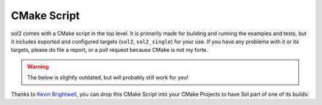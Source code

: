 CMake Script
============

sol2 comes with a CMake script in the top level. It is primarily made for building and running the examples and tests, but it includes exported and configured targets (``sol2``, ``sol2_single``) for your use. If you have any problems with it or its targets, please do file a report, or a pull request because CMake is not my forte.


.. warning::

	The below is slightly outdated, but will probably still work for you!

Thanks to `Kevin Brightwell`_, you can drop this CMake Script into your CMake Projects to have Sol part of one of its builds:

.. code-block:: cmake
	:caption: CMake Build Script
	:name: cmake-build-script

	# Needed for ExternalProject_Add()
	include(ExternalProject)

	# Needed for building single header for sol2
	find_package(PythonInterp 3 REQUIRED)

	# Configuration data for What sol2 version to use and where to put it
	set(SOL2_TAG v2.5.6)
	set(SOL2_HPP "${CMAKE_BINARY_DIR}/include/sol.hpp")

	# Download and "install" sol2
	ExternalProject_add(
	    sol2
	    PREFIX ${VENDOR_PATH} # Set this value yourself

	    GIT_REPOSITORY "https://github.com/ThePhD/sol2.git"
	    GIT_TAG ${SOL2_TAG}

	    # No CMake commands to run, so tell CMake not to configure
	    CONFIGURE_COMMAND ""

	    # Generate the single header and put it in ${SOL2_HPP}
	    BINARY_DIR ${VENDOR_PREFIX}/src/sol2
	    BUILD_COMMAND
	            ${CMAKE_COMMAND} -E make_directory ${CMAKE_BINARY_DIR}/include
	        COMMAND
	            ${PYTHON_EXECUTABLE} ./single.py -o "${SOL2_HPP}"

	    # No install or test command for the library
	    INSTALL_COMMAND ""
	    TEST_COMMAND "")

	# Conditionally turn on SOL_CHECK_ARGUMENTS if using Debug mode
	if (CMAKE_BUILD_TYPE MATCHES "[Dd]ebug")
	    if (VERBOSE)
	        message(STATUS "Turning on SOL_CHECK_ARGUMENTS in Debug mode.")
	    endif()
	    add_definitions(-DSOL_CHECK_ARGUMENTS)
	endif()

	# Make sure sol2 is found as a system directory
	include_directories(SYSTEM ${CMAKE_BINARY_DIR}/include)


.. _Kevin Brightwell: https://github.com/ThePhD/sol2/issues/89
